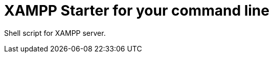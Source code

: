 = XAMPP Starter for your command line

:published_at: 2015-07-12

:hp-tags: xampp, xampp-cli, github, repo, shell, script


Shell script for XAMPP server.